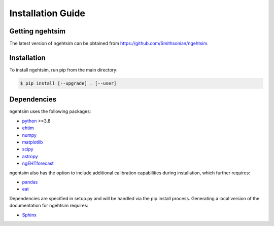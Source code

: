 Installation Guide
========================

Getting ngehtsim
------------------------

The latest version of ngehtsim can be obtained from https://github.com/Smithsonian/ngehtsim.

Installation
------------------------

To install ngehtsim, run pip from the main directory:

.. code-block:: console

   $ pip install [--upgrade] . [--user]

Dependencies
------------------------

ngehtsim uses the following packages:

* `python <https://www.python.org/downloads>`_ >=3.8
* `ehtim <https://github.com/achael/eht-imaging>`_
* `numpy <https://numpy.org>`_
* `matplotlib <https://matplotlib.org>`_
* `scipy <https://www.scipy.org>`_
* `astropy <https://www.astropy.org/>`_
* `ngEHTforecast <https://aeb.github.io/ngEHTforecast/html/docs/src/index.html>`_

ngehtsim also has the option to include additional calibration capabilities during installation, which further requires:

* `pandas <https://pandas.pydata.org/>`_
* `eat <https://github.com/sao-eht/eat.git>`_

Dependencies are specified in setup.py and will be handled via the pip install process. Generating a local version of the documentation for ngehtsim requires:

* `Sphinx <https://www.sphinx-doc.org>`_